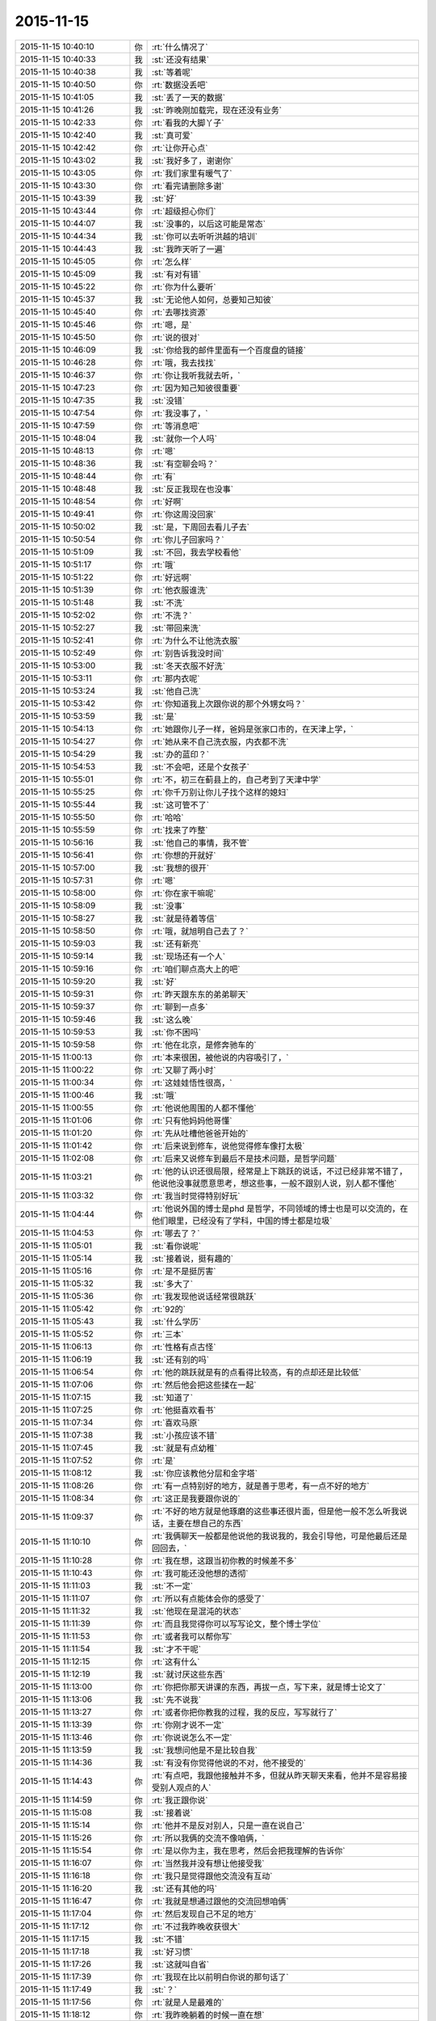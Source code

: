 2015-11-15
-------------

.. csv-table::
   :widths: 25, 1, 60

   2015-11-15 10:40:10,你,:rt:`什么情况了`
   2015-11-15 10:40:33,我,:st:`还没有结果`
   2015-11-15 10:40:38,我,:st:`等着呢`
   2015-11-15 10:40:50,你,:rt:`数据没丢吧`
   2015-11-15 10:41:05,我,:st:`丢了一天的数据`
   2015-11-15 10:41:26,我,:st:`昨晚刚加载完，现在还没有业务`
   2015-11-15 10:42:33,你,:rt:`看我的大脚丫子`
   2015-11-15 10:42:40,我,:st:`真可爱`
   2015-11-15 10:42:42,你,:rt:`让你开心点`
   2015-11-15 10:43:02,我,:st:`我好多了，谢谢你`
   2015-11-15 10:43:05,你,:rt:`我们家里有暖气了`
   2015-11-15 10:43:30,你,:rt:`看完请删除多谢`
   2015-11-15 10:43:39,我,:st:`好`
   2015-11-15 10:43:44,你,:rt:`超级担心你们`
   2015-11-15 10:44:07,我,:st:`没事的，以后这可能是常态`
   2015-11-15 10:44:34,我,:st:`你可以去听听洪越的培训`
   2015-11-15 10:44:43,我,:st:`我昨天听了一遍`
   2015-11-15 10:45:05,你,:rt:`怎么样`
   2015-11-15 10:45:09,我,:st:`有对有错`
   2015-11-15 10:45:22,你,:rt:`你为什么要听`
   2015-11-15 10:45:37,我,:st:`无论他人如何，总要知己知彼`
   2015-11-15 10:45:40,你,:rt:`去哪找资源`
   2015-11-15 10:45:46,你,:rt:`嗯，是`
   2015-11-15 10:45:50,你,:rt:`说的很对`
   2015-11-15 10:46:09,我,:st:`你给我的邮件里面有一个百度盘的链接`
   2015-11-15 10:46:28,你,:rt:`哦，我去找找`
   2015-11-15 10:46:37,你,:rt:`你让我听我就去听，`
   2015-11-15 10:47:23,你,:rt:`因为知己知彼很重要`
   2015-11-15 10:47:35,我,:st:`没错`
   2015-11-15 10:47:54,你,:rt:`我没事了，`
   2015-11-15 10:47:59,你,:rt:`等消息吧`
   2015-11-15 10:48:04,我,:st:`就你一个人吗`
   2015-11-15 10:48:13,你,:rt:`嗯`
   2015-11-15 10:48:36,我,:st:`有空聊会吗？`
   2015-11-15 10:48:44,你,:rt:`有`
   2015-11-15 10:48:48,我,:st:`反正我现在也没事`
   2015-11-15 10:48:54,你,:rt:`好啊`
   2015-11-15 10:49:41,你,:rt:`你这周没回家`
   2015-11-15 10:50:02,我,:st:`是，下周回去看儿子去`
   2015-11-15 10:50:54,你,:rt:`你儿子回家吗？`
   2015-11-15 10:51:09,我,:st:`不回，我去学校看他`
   2015-11-15 10:51:17,你,:rt:`哦`
   2015-11-15 10:51:22,你,:rt:`好远啊`
   2015-11-15 10:51:39,你,:rt:`他衣服谁洗`
   2015-11-15 10:51:48,我,:st:`不洗`
   2015-11-15 10:52:02,你,:rt:`不洗？`
   2015-11-15 10:52:27,我,:st:`带回来洗`
   2015-11-15 10:52:41,你,:rt:`为什么不让他洗衣服`
   2015-11-15 10:52:49,你,:rt:`别告诉我没时间`
   2015-11-15 10:53:00,我,:st:`冬天衣服不好洗`
   2015-11-15 10:53:11,你,:rt:`那内衣呢`
   2015-11-15 10:53:24,我,:st:`他自己洗`
   2015-11-15 10:53:42,你,:rt:`你知道我上次跟你说的那个外甥女吗？`
   2015-11-15 10:53:59,我,:st:`是`
   2015-11-15 10:54:13,你,:rt:`她跟你儿子一样，爸妈是张家口市的，在天津上学，`
   2015-11-15 10:54:27,你,:rt:`她从来不自己洗衣服，内衣都不洗`
   2015-11-15 10:54:29,我,:st:`办的蓝印？`
   2015-11-15 10:54:53,我,:st:`不会吧，还是个女孩子`
   2015-11-15 10:55:01,你,:rt:`不，初三在蓟县上的，自己考到了天津中学`
   2015-11-15 10:55:25,你,:rt:`你千万别让你儿子找个这样的媳妇`
   2015-11-15 10:55:44,我,:st:`这可管不了`
   2015-11-15 10:55:50,你,:rt:`哈哈`
   2015-11-15 10:55:59,你,:rt:`找来了咋整`
   2015-11-15 10:56:16,我,:st:`他自己的事情，我不管`
   2015-11-15 10:56:41,你,:rt:`你想的开就好`
   2015-11-15 10:57:00,我,:st:`我想的很开`
   2015-11-15 10:57:31,你,:rt:`嗯`
   2015-11-15 10:58:00,你,:rt:`你在家干嘛呢`
   2015-11-15 10:58:09,我,:st:`没事`
   2015-11-15 10:58:27,我,:st:`就是待着等信`
   2015-11-15 10:58:50,你,:rt:`哦，就旭明自己去了？`
   2015-11-15 10:59:03,我,:st:`还有新亮`
   2015-11-15 10:59:14,我,:st:`现场还有一个人`
   2015-11-15 10:59:16,你,:rt:`咱们聊点高大上的吧`
   2015-11-15 10:59:20,我,:st:`好`
   2015-11-15 10:59:31,你,:rt:`昨天跟东东的弟弟聊天`
   2015-11-15 10:59:37,你,:rt:`聊到一点多`
   2015-11-15 10:59:46,我,:st:`这么晚`
   2015-11-15 10:59:53,我,:st:`你不困吗`
   2015-11-15 10:59:58,你,:rt:`他在北京，是修奔驰车的`
   2015-11-15 11:00:13,你,:rt:`本来很困，被他说的内容吸引了，`
   2015-11-15 11:00:22,你,:rt:`又聊了两小时`
   2015-11-15 11:00:34,你,:rt:`这娃娃悟性很高，`
   2015-11-15 11:00:46,我,:st:`哦`
   2015-11-15 11:00:55,你,:rt:`他说他周围的人都不懂他`
   2015-11-15 11:01:06,你,:rt:`只有他妈妈他哥懂`
   2015-11-15 11:01:20,你,:rt:`先从吐槽他爸爸开始的`
   2015-11-15 11:01:42,你,:rt:`后来说到修车，说他觉得修车像打太极`
   2015-11-15 11:02:08,你,:rt:`后来又说修车到最后不是技术问题，是哲学问题`
   2015-11-15 11:03:21,你,:rt:`他的认识还很局限，经常是上下跳跃的说话，不过已经非常不错了，他说他没事就愿意思考，想这些事，一般不跟别人说，别人都不懂他`
   2015-11-15 11:03:32,你,:rt:`我当时觉得特别好玩`
   2015-11-15 11:04:44,你,:rt:`他说外国的博士是phd 是哲学，不同领域的博士也是可以交流的，在他们眼里，已经没有了学科，中国的博士都是垃圾`
   2015-11-15 11:04:53,你,:rt:`哪去了？`
   2015-11-15 11:05:01,我,:st:`看你说呢`
   2015-11-15 11:05:14,我,:st:`接着说，挺有趣的`
   2015-11-15 11:05:16,你,:rt:`是不是挺厉害`
   2015-11-15 11:05:32,我,:st:`多大了`
   2015-11-15 11:05:36,你,:rt:`我发现他说话经常很跳跃`
   2015-11-15 11:05:42,你,:rt:`92的`
   2015-11-15 11:05:43,我,:st:`什么学历`
   2015-11-15 11:05:52,你,:rt:`三本`
   2015-11-15 11:06:13,你,:rt:`性格有点古怪`
   2015-11-15 11:06:19,我,:st:`还有别的吗`
   2015-11-15 11:06:54,你,:rt:`他的跳跃就是有的点看得比较高，有的点却还是比较低`
   2015-11-15 11:07:06,你,:rt:`然后他会把这些揉在一起`
   2015-11-15 11:07:15,我,:st:`知道了`
   2015-11-15 11:07:25,你,:rt:`他挺喜欢看书`
   2015-11-15 11:07:34,你,:rt:`喜欢马原`
   2015-11-15 11:07:38,我,:st:`小孩应该不错`
   2015-11-15 11:07:45,我,:st:`就是有点幼稚`
   2015-11-15 11:07:52,你,:rt:`是`
   2015-11-15 11:08:12,我,:st:`你应该教他分层和金字塔`
   2015-11-15 11:08:26,你,:rt:`有一点特别好的地方，就是善于思考，有一点不好的地方`
   2015-11-15 11:08:34,你,:rt:`这正是我要跟你说的`
   2015-11-15 11:09:37,你,:rt:`不好的地方就是他琢磨的这些事还很片面，但是他一般不怎么听我说话，主要在想自己的东西`
   2015-11-15 11:10:10,你,:rt:`我俩聊天一般都是他说他的我说我的，我会引导他，可是他最后还是回回去，`
   2015-11-15 11:10:28,你,:rt:`我在想，这跟当初你教的时候差不多`
   2015-11-15 11:10:43,你,:rt:`我可能还没他想的透彻`
   2015-11-15 11:11:03,我,:st:`不一定`
   2015-11-15 11:11:07,你,:rt:`所以有点能体会你的感受了`
   2015-11-15 11:11:32,我,:st:`他现在是混沌的状态`
   2015-11-15 11:11:39,你,:rt:`而且我觉得你可以写写论文，整个博士学位`
   2015-11-15 11:11:53,你,:rt:`或者我可以帮你写`
   2015-11-15 11:11:54,我,:st:`才不干呢`
   2015-11-15 11:12:15,你,:rt:`这有什么`
   2015-11-15 11:12:19,我,:st:`就讨厌这些东西`
   2015-11-15 11:13:00,你,:rt:`你把你那天讲课的东西，再拔一点，写下来，就是博士论文了`
   2015-11-15 11:13:06,我,:st:`先不说我`
   2015-11-15 11:13:27,你,:rt:`或者你把你教我的过程，我的反应，写写就行了`
   2015-11-15 11:13:39,你,:rt:`你刚才说不一定`
   2015-11-15 11:13:46,你,:rt:`你说说怎么不一定`
   2015-11-15 11:13:59,我,:st:`我想问他是不是比较自我`
   2015-11-15 11:14:36,我,:st:`有没有你觉得他说的不对，他不接受的`
   2015-11-15 11:14:43,你,:rt:`有点吧，我跟他接触并不多，但就从昨天聊天来看，他并不是容易接受别人观点的人`
   2015-11-15 11:14:59,你,:rt:`我正跟你说`
   2015-11-15 11:15:08,我,:st:`接着说`
   2015-11-15 11:15:14,你,:rt:`他并不是反对别人，只是一直在说自己`
   2015-11-15 11:15:26,你,:rt:`所以我俩的交流不像咱俩，`
   2015-11-15 11:15:54,你,:rt:`是以你为主，我在思考，然后会把我理解的告诉你`
   2015-11-15 11:16:07,你,:rt:`当然我并没有想让他接受我`
   2015-11-15 11:16:18,你,:rt:`我只是觉得跟他交流没有互动`
   2015-11-15 11:16:20,我,:st:`还有其他的吗`
   2015-11-15 11:16:47,你,:rt:`我就是想通过跟他的交流回想咱俩`
   2015-11-15 11:17:04,你,:rt:`然后发现自己不足的地方`
   2015-11-15 11:17:12,你,:rt:`不过我昨晚收获很大`
   2015-11-15 11:17:15,我,:st:`不错`
   2015-11-15 11:17:18,我,:st:`好习惯`
   2015-11-15 11:17:26,我,:st:`这就叫自省`
   2015-11-15 11:17:39,你,:rt:`我现在比以前明白你说的那句话了`
   2015-11-15 11:17:49,我,:st:`？`
   2015-11-15 11:17:56,你,:rt:`就是人是最难的`
   2015-11-15 11:18:12,你,:rt:`我昨晚躺着的时候一直在想`
   2015-11-15 11:18:41,你,:rt:`总结我俩的交流，大部分集中在科学领域，`
   2015-11-15 11:18:49,我,:st:`是`
   2015-11-15 11:18:54,我,:st:`因为简单`
   2015-11-15 11:18:56,你,:rt:`我也一直回想你那天培训时说的话`
   2015-11-15 11:18:59,你,:rt:`对`
   2015-11-15 11:19:07,你,:rt:`大部分集中在软件，修车`
   2015-11-15 11:19:27,你,:rt:`后来聊到管理，慢慢的往人这边靠拢`
   2015-11-15 11:19:42,你,:rt:`我发现这边是他从未思考过的领域`
   2015-11-15 11:20:23,你,:rt:`而且我发现我也没个系统的思考`
   2015-11-15 11:20:31,我,:st:`可能是他还没有接触过`
   2015-11-15 11:20:47,你,:rt:`只是一想到这边脑子就挺乱的`
   2015-11-15 11:20:57,你,:rt:`直到他说了一句话`
   2015-11-15 11:21:41,你,:rt:`他说，别的我不知道，但我知道，这个世上，就有一些人是真的对你好，有一些人不会真的对你好`
   2015-11-15 11:21:51,你,:rt:`我突然想到你说的利益`
   2015-11-15 11:22:10,你,:rt:`原来人，一大部分的根在人性本恶上`
   2015-11-15 11:22:13,你,:rt:`对吗？`
   2015-11-15 11:22:17,我,:st:`对`
   2015-11-15 11:22:22,你,:rt:`那就对了`
   2015-11-15 11:22:42,我,:st:`只有超越利益的爱才是真爱`
   2015-11-15 11:22:43,你,:rt:`后来太晚了，我就没跟他聊下去`
   2015-11-15 11:22:48,你,:rt:`是`
   2015-11-15 11:23:04,你,:rt:`人性本恶，也就是利益`
   2015-11-15 11:23:10,我,:st:`对`
   2015-11-15 11:23:21,我,:st:`没有善恶`
   2015-11-15 11:23:24,我,:st:`只有利益`
   2015-11-15 11:23:44,我,:st:`和基于利益的利己与利他`
   2015-11-15 11:23:49,你,:rt:`我睡觉的时候想，你老兄我的什么利益`
   2015-11-15 11:23:59,你,:rt:`我能给你什么利益`
   2015-11-15 11:24:01,我,:st:`？`
   2015-11-15 11:24:22,你,:rt:`你看中我的是什么利益`
   2015-11-15 11:24:28,我,:st:`哈哈`
   2015-11-15 11:24:34,你,:rt:`打错了`
   2015-11-15 11:24:36,你,:rt:`哈哈`
   2015-11-15 11:24:45,你,:rt:`是不是很顺理成章`
   2015-11-15 11:24:50,我,:st:`是`
   2015-11-15 11:25:19,我,:st:`想明白了吗`
   2015-11-15 11:25:24,你,:rt:`礼尚往来，也是利益的一种表现，一种可持续发展的手段`
   2015-11-15 11:25:26,你,:rt:`对不对`
   2015-11-15 11:25:31,我,:st:`对`
   2015-11-15 11:25:38,你,:rt:`没有`
   2015-11-15 11:25:43,你,:rt:`想不明白`
   2015-11-15 11:25:50,你,:rt:`我理解不了你对我的需求`
   2015-11-15 11:25:59,你,:rt:`可能层次太高了`
   2015-11-15 11:26:05,我,:st:`也不是`
   2015-11-15 11:26:29,你,:rt:`或者放低点就是你现在需要人，然后培养我，让我成为你的人`
   2015-11-15 11:26:46,我,:st:`我才没那么low呢`
   2015-11-15 11:26:48,你,:rt:`但是我不在意`
   2015-11-15 11:26:51,你,:rt:`哈哈`
   2015-11-15 11:27:04,我,:st:`等你理解了文因`
   2015-11-15 11:27:14,我,:st:`你就理解我的行为了`
   2015-11-15 11:27:16,你,:rt:`所以说是有感性的因素在里边的`
   2015-11-15 11:27:32,我,:st:`是`
   2015-11-15 11:27:52,你,:rt:`之所以人很难，就是因为人既有感性，又有理性`
   2015-11-15 11:28:03,你,:rt:`而科学没有感性`
   2015-11-15 11:28:27,我,:st:`是`
   2015-11-15 11:28:29,你,:rt:`我去晒衣服，等我会`
   2015-11-15 11:31:49,你,:rt:`回来了`
   2015-11-15 11:31:59,我,:st:`好`
   2015-11-15 11:32:00,你,:rt:`你是不是不想跟我聊了`
   2015-11-15 11:32:06,我,:st:`不是`
   2015-11-15 11:32:18,你,:rt:`有事吗？`
   2015-11-15 11:32:29,你,:rt:`有事你就忙去吧`
   2015-11-15 11:32:34,你,:rt:`我没事`
   2015-11-15 11:32:50,我,:st:`我没事`
   2015-11-15 11:33:06,我,:st:`你接着说`
   2015-11-15 11:33:23,你,:rt:`我没说的了`
   2015-11-15 11:33:36,你,:rt:`[撇嘴][撇嘴][撇嘴][撇嘴][撇嘴][撇嘴][撇嘴]`
   2015-11-15 11:33:41,我,:st:`怎么了`
   2015-11-15 11:33:55,你,:rt:`没事`
   2015-11-15 11:34:05,你,:rt:`只是没什么说的了`
   2015-11-15 11:34:23,你,:rt:`你轰趴那天晚上叫你玩游戏为什么不玩`
   2015-11-15 11:34:27,你,:rt:`你怎么想的`
   2015-11-15 11:34:34,我,:st:`不爱玩`
   2015-11-15 11:34:48,你,:rt:`你爱玩什么`
   2015-11-15 11:34:51,你,:rt:`真的吗`
   2015-11-15 11:35:09,我,:st:`是不想成为焦点`
   2015-11-15 11:35:33,你,:rt:`为什么不想`
   2015-11-15 11:35:42,你,:rt:`无聊？`
   2015-11-15 11:35:55,我,:st:`这和我不想升职一样`
   2015-11-15 11:36:19,你,:rt:`为什么不想`
   2015-11-15 11:36:30,你,:rt:`你很鄙视这种人吗？`
   2015-11-15 11:36:37,我,:st:`不是`
   2015-11-15 11:36:47,你,:rt:`成为焦点的，和想升职的`
   2015-11-15 11:36:49,我,:st:`是没兴趣`
   2015-11-15 11:37:04,你,:rt:`为什么有的人想有的人不想`
   2015-11-15 11:37:12,我,:st:`兴趣在提升自己的境界`
   2015-11-15 11:37:23,我,:st:`就是人的认识`
   2015-11-15 11:37:40,你,:rt:`那越高越孤独`
   2015-11-15 11:37:49,我,:st:`是`
   2015-11-15 11:37:56,你,:rt:`越高能陪伴的人越少`
   2015-11-15 11:38:01,我,:st:`是`
   2015-11-15 11:38:02,你,:rt:`你想要这样吗？`
   2015-11-15 11:38:08,我,:st:`回不来了`
   2015-11-15 11:38:29,你,:rt:`你生来就是想俯视众人么`
   2015-11-15 11:38:35,我,:st:`不是`
   2015-11-15 11:38:47,我,:st:`我从来就没想过`
   2015-11-15 11:38:53,我,:st:`只是无心`
   2015-11-15 11:38:55,你,:rt:`没有任何语气，`
   2015-11-15 11:38:58,你,:rt:`你别误会`
   2015-11-15 11:39:16,我,:st:`没有`
   2015-11-15 11:39:22,你,:rt:`我想就是你追求的东西跟常人不同，你想过为什么吗？`
   2015-11-15 11:39:29,我,:st:`我知道`
   2015-11-15 11:39:34,我,:st:`我和你说过`
   2015-11-15 11:39:36,你,:rt:`或者说人跟人都不同`
   2015-11-15 11:39:50,我,:st:`大部分人都很相似`
   2015-11-15 11:39:56,你,:rt:`是`
   2015-11-15 11:40:43,我,:st:`我是因为小时候突然明白了死是什么`
   2015-11-15 11:40:52,我,:st:`大概三年级`
   2015-11-15 11:40:54,你,:rt:`啊`
   2015-11-15 11:41:03,我,:st:`后来就想人为什么活着`
   2015-11-15 11:41:07,你,:rt:`死是什么`
   2015-11-15 11:41:13,你,:rt:`对`
   2015-11-15 11:41:20,我,:st:`或者说为什么出生`
   2015-11-15 11:41:34,我,:st:`反正都得死`
   2015-11-15 11:41:56,你,:rt:`跟大崔也问过同样的问题`
   2015-11-15 11:42:07,我,:st:`谁`
   2015-11-15 11:42:11,你,:rt:`没有“跟”`
   2015-11-15 11:42:29,你,:rt:`大崔在一次演讲中说过这个问题`
   2015-11-15 11:42:32,我,:st:`哦`
   2015-11-15 11:42:40,你,:rt:`你接着说`
   2015-11-15 11:42:59,你,:rt:`他说他不为名利，不为财色`
   2015-11-15 11:43:22,你,:rt:`为的是就业blabla 的什么`
   2015-11-15 11:43:27,你,:rt:`你接着说吧`
   2015-11-15 11:43:28,我,:st:`大学以前我一直是从个体的角度去思考这个问题`
   2015-11-15 11:43:33,你,:rt:`不好意思又打断你`
   2015-11-15 11:44:00,我,:st:`所以会去学生物学`
   2015-11-15 11:44:08,我,:st:`学生物历史`
   2015-11-15 11:44:23,我,:st:`思考人的动物性`
   2015-11-15 11:44:40,我,:st:`大学以后就开始思考人的社会性`
   2015-11-15 11:45:05,我,:st:`毕业以后又开始学习人的经济性`
   2015-11-15 11:45:34,我,:st:`后来因为机缘巧合学了玄学`
   2015-11-15 11:45:53,我,:st:`基本上这就形成了我现在的认知`
   2015-11-15 11:46:53,我,:st:`所以我对升职什么的确实不太感兴趣`
   2015-11-15 11:47:09,我,:st:`对官人更没有兴趣`
   2015-11-15 11:48:03,我,:st:`我本身还是特别喜欢玩的，只是不喜欢人多，更不喜欢成为焦点`
   2015-11-15 11:55:51,你,:rt:`哦`
   2015-11-15 11:55:55,你,:rt:`不好意思`
   2015-11-15 11:56:01,你,:rt:`我刚才打电话`
   2015-11-15 11:56:12,我,:st:`没事`
   2015-11-15 11:56:40,我,:st:`我喜欢小团队的活动`
   2015-11-15 11:56:48,你,:rt:`你说，会不会把你这套都经历完了以后，就成你这样的了`
   2015-11-15 11:57:03,我,:st:`不一定`
   2015-11-15 11:57:21,你,:rt:`我怎么跟你不一样呢，我就挺喜欢成为焦点的，也挺喜欢升职的[调皮]`
   2015-11-15 11:57:26,你,:rt:`别笑话我啊`
   2015-11-15 11:57:30,我,:st:`不会`
   2015-11-15 11:57:46,我,:st:`人和人不一样`
   2015-11-15 11:59:41,你,:rt:`好吧，`
   2015-11-15 12:00:01,你,:rt:`等有时间再聊吧，我对象一会回来了`
   2015-11-15 12:00:06,你,:rt:`我去热点饭`
   2015-11-15 12:00:08,我,:st:`好的`